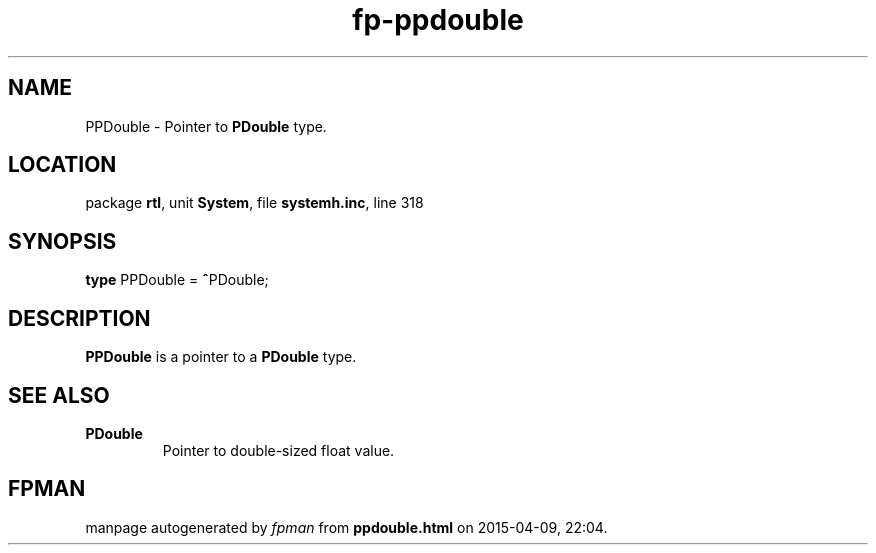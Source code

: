 .\" file autogenerated by fpman
.TH "fp-ppdouble" 3 "2014-03-14" "fpman" "Free Pascal Programmer's Manual"
.SH NAME
PPDouble - Pointer to \fBPDouble\fR type.
.SH LOCATION
package \fBrtl\fR, unit \fBSystem\fR, file \fBsystemh.inc\fR, line 318
.SH SYNOPSIS
\fBtype\fR PPDouble = \fB^\fRPDouble;
.SH DESCRIPTION
\fBPPDouble\fR is a pointer to a \fBPDouble\fR type.


.SH SEE ALSO
.TP
.B PDouble
Pointer to double-sized float value.

.SH FPMAN
manpage autogenerated by \fIfpman\fR from \fBppdouble.html\fR on 2015-04-09, 22:04.

